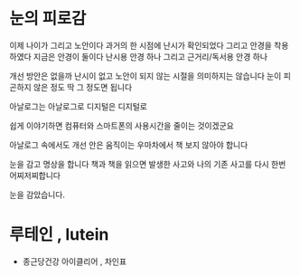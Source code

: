 * 눈의 피로감

이제 나이가 그리고 노안이다
과거의 한 시점에 난시가 확인되었다 그리고 안경을 착용하였다
지금은 안경이 둘이다 난시용 안경 하나 그리고 근거리/독서용 안경 하나

개선 방안은 없을까
난시이 없고 노안이 되지 않는 시절을 의미하지는 않습니다
눈이 피곤하지 않은 정도 딱 그 정도면 됩니다

아날로그는 아날로그로
디지털은 디지털로

쉽게 이야기하면 컴퓨터와 스마트폰의 사용시간을 줄이는 것이겠군요

아날로그 속에서도 개선 안은
움직이는 우마차에서 책 보지 않아야 합니다

눈을 감고 명상을 합니다
책과 책을 읽으면 발생한 사고와 나의 기존 사고를 다시 한번 어찌저찌합니다

눈을 감았습니다.

* 루테인 , lutein

- 종근당건강 아이클리어 , 차인표

